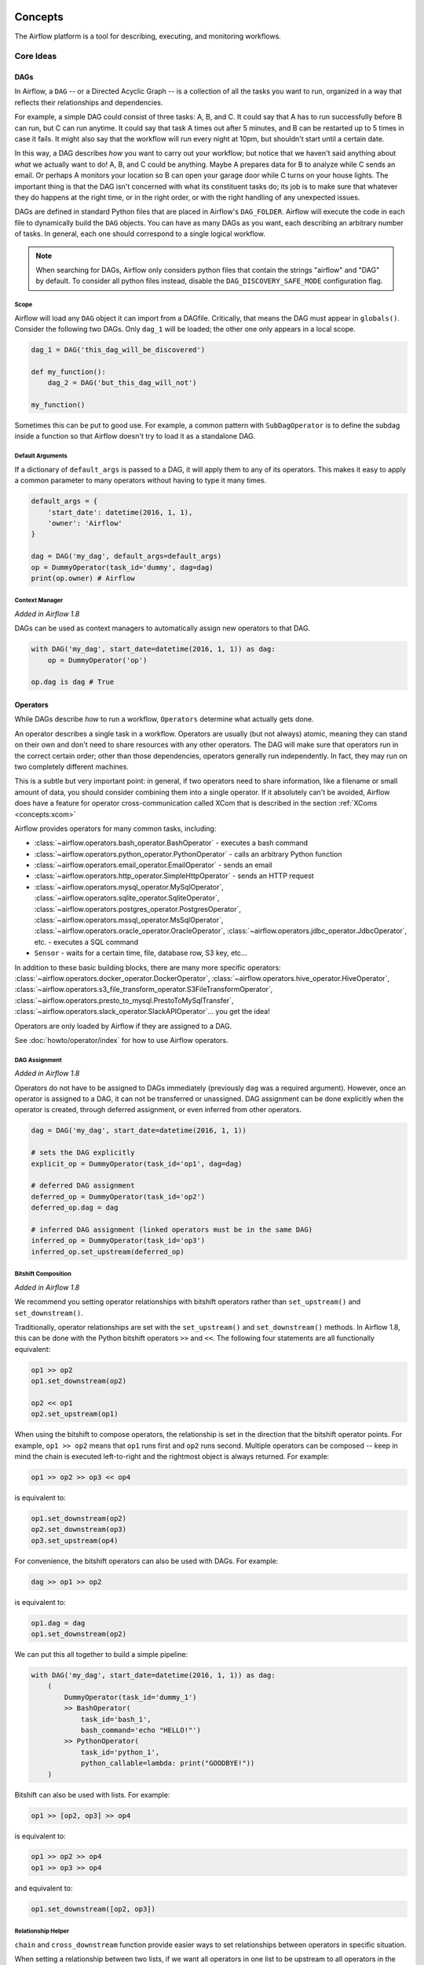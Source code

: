  .. Licensed to the Apache Software Foundation (ASF) under one
    or more contributor license agreements.  See the NOTICE file
    distributed with this work for additional information
    regarding copyright ownership.  The ASF licenses this file
    to you under the Apache License, Version 2.0 (the
    "License"); you may not use this file except in compliance
    with the License.  You may obtain a copy of the License at

 ..   http://www.apache.org/licenses/LICENSE-2.0

 .. Unless required by applicable law or agreed to in writing,
    software distributed under the License is distributed on an
    "AS IS" BASIS, WITHOUT WARRANTIES OR CONDITIONS OF ANY
    KIND, either express or implied.  See the License for the
    specific language governing permissions and limitations
    under the License.



Concepts
########

The Airflow platform is a tool for describing, executing, and monitoring
workflows.

Core Ideas
''''''''''

DAGs
====

In Airflow, a ``DAG`` -- or a Directed Acyclic Graph -- is a collection of all
the tasks you want to run, organized in a way that reflects their relationships
and dependencies.

For example, a simple DAG could consist of three tasks: A, B, and C. It could
say that A has to run successfully before B can run, but C can run anytime. It
could say that task A times out after 5 minutes, and B can be restarted up to 5
times in case it fails. It might also say that the workflow will run every night
at 10pm, but shouldn't start until a certain date.

In this way, a DAG describes *how* you want to carry out your workflow; but
notice that we haven't said anything about *what* we actually want to do! A, B,
and C could be anything. Maybe A prepares data for B to analyze while C sends an
email. Or perhaps A monitors your location so B can open your garage door while
C turns on your house lights. The important thing is that the DAG isn't
concerned with what its constituent tasks do; its job is to make sure that
whatever they do happens at the right time, or in the right order, or with the
right handling of any unexpected issues.

DAGs are defined in standard Python files that are placed in Airflow's
``DAG_FOLDER``. Airflow will execute the code in each file to dynamically build
the ``DAG`` objects. You can have as many DAGs as you want, each describing an
arbitrary number of tasks. In general, each one should correspond to a single
logical workflow.

.. note:: When searching for DAGs, Airflow only considers python files
   that contain the strings "airflow" and "DAG" by default. To consider
   all python files instead, disable the ``DAG_DISCOVERY_SAFE_MODE``
   configuration flag.

Scope
-----

Airflow will load any ``DAG`` object it can import from a DAGfile. Critically,
that means the DAG must appear in ``globals()``. Consider the following two
DAGs. Only ``dag_1`` will be loaded; the other one only appears in a local
scope.

.. code:: python

    dag_1 = DAG('this_dag_will_be_discovered')

    def my_function():
        dag_2 = DAG('but_this_dag_will_not')

    my_function()

Sometimes this can be put to good use. For example, a common pattern with
``SubDagOperator`` is to define the subdag inside a function so that Airflow
doesn't try to load it as a standalone DAG.

.. _default-args:

Default Arguments
-----------------

If a dictionary of ``default_args`` is passed to a DAG, it will apply them to
any of its operators. This makes it easy to apply a common parameter to many operators without having to type it many times.

.. code:: python

    default_args = {
        'start_date': datetime(2016, 1, 1),
        'owner': 'Airflow'
    }

    dag = DAG('my_dag', default_args=default_args)
    op = DummyOperator(task_id='dummy', dag=dag)
    print(op.owner) # Airflow

Context Manager
---------------

*Added in Airflow 1.8*

DAGs can be used as context managers to automatically assign new operators to that DAG.

.. code:: python

    with DAG('my_dag', start_date=datetime(2016, 1, 1)) as dag:
        op = DummyOperator('op')

    op.dag is dag # True

.. _concepts-operators:

Operators
=========

While DAGs describe *how* to run a workflow, ``Operators`` determine what
actually gets done.

An operator describes a single task in a workflow. Operators are usually (but
not always) atomic, meaning they can stand on their own and don't need to share
resources with any other operators. The DAG will make sure that operators run in
the correct certain order; other than those dependencies, operators generally
run independently. In fact, they may run on two completely different machines.

This is a subtle but very important point: in general, if two operators need to
share information, like a filename or small amount of data, you should consider
combining them into a single operator. If it absolutely can't be avoided,
Airflow does have a feature for operator cross-communication called XCom that is
described in the section :ref:`XComs <concepts:xcom>`

Airflow provides operators for many common tasks, including:

- :class:`~airflow.operators.bash_operator.BashOperator` - executes a bash command
- :class:`~airflow.operators.python_operator.PythonOperator` - calls an arbitrary Python function
- :class:`~airflow.operators.email_operator.EmailOperator` - sends an email
- :class:`~airflow.operators.http_operator.SimpleHttpOperator` - sends an HTTP request
- :class:`~airflow.operators.mysql_operator.MySqlOperator`,
  :class:`~airflow.operators.sqlite_operator.SqliteOperator`,
  :class:`~airflow.operators.postgres_operator.PostgresOperator`,
  :class:`~airflow.operators.mssql_operator.MsSqlOperator`,
  :class:`~airflow.operators.oracle_operator.OracleOperator`,
  :class:`~airflow.operators.jdbc_operator.JdbcOperator`, etc. - executes a SQL command
- ``Sensor`` - waits for a certain time, file, database row, S3 key, etc...

In addition to these basic building blocks, there are many more specific
operators: :class:`~airflow.operators.docker_operator.DockerOperator`,
:class:`~airflow.operators.hive_operator.HiveOperator`, :class:`~airflow.operators.s3_file_transform_operator.S3FileTransformOperator`,
:class:`~airflow.operators.presto_to_mysql.PrestoToMySqlTransfer`,
:class:`~airflow.operators.slack_operator.SlackAPIOperator`... you get the idea!

Operators are only loaded by Airflow if they are assigned to a DAG.

See :doc:`howto/operator/index` for how to use Airflow operators.

DAG Assignment
--------------

*Added in Airflow 1.8*

Operators do not have to be assigned to DAGs immediately (previously ``dag`` was
a required argument). However, once an operator is assigned to a DAG, it can not
be transferred or unassigned. DAG assignment can be done explicitly when the
operator is created, through deferred assignment, or even inferred from other
operators.

.. code:: python

    dag = DAG('my_dag', start_date=datetime(2016, 1, 1))

    # sets the DAG explicitly
    explicit_op = DummyOperator(task_id='op1', dag=dag)

    # deferred DAG assignment
    deferred_op = DummyOperator(task_id='op2')
    deferred_op.dag = dag

    # inferred DAG assignment (linked operators must be in the same DAG)
    inferred_op = DummyOperator(task_id='op3')
    inferred_op.set_upstream(deferred_op)


Bitshift Composition
--------------------

*Added in Airflow 1.8*

We recommend you setting operator relationships with bitshift operators rather than ``set_upstream()``
and ``set_downstream()``.

Traditionally, operator relationships are set with the ``set_upstream()`` and
``set_downstream()`` methods. In Airflow 1.8, this can be done with the Python
bitshift operators ``>>`` and ``<<``. The following four statements are all
functionally equivalent:

.. code:: python

    op1 >> op2
    op1.set_downstream(op2)

    op2 << op1
    op2.set_upstream(op1)

When using the bitshift to compose operators, the relationship is set in the
direction that the bitshift operator points. For example, ``op1 >> op2`` means
that ``op1`` runs first and ``op2`` runs second. Multiple operators can be
composed -- keep in mind the chain is executed left-to-right and the rightmost
object is always returned. For example:

.. code:: python

    op1 >> op2 >> op3 << op4

is equivalent to:

.. code:: python

    op1.set_downstream(op2)
    op2.set_downstream(op3)
    op3.set_upstream(op4)

For convenience, the bitshift operators can also be used with DAGs. For example:

.. code:: python

    dag >> op1 >> op2

is equivalent to:

.. code:: python

    op1.dag = dag
    op1.set_downstream(op2)

We can put this all together to build a simple pipeline:

.. code:: python

    with DAG('my_dag', start_date=datetime(2016, 1, 1)) as dag:
        (
            DummyOperator(task_id='dummy_1')
            >> BashOperator(
                task_id='bash_1',
                bash_command='echo "HELLO!"')
            >> PythonOperator(
                task_id='python_1',
                python_callable=lambda: print("GOODBYE!"))
        )

Bitshift can also be used with lists. For example:

.. code:: python

    op1 >> [op2, op3] >> op4

is equivalent to:

.. code:: python

    op1 >> op2 >> op4
    op1 >> op3 >> op4

and equivalent to:

.. code:: python

    op1.set_downstream([op2, op3])


Relationship Helper
--------------------

``chain`` and ``cross_downstream`` function provide easier ways to set relationships
between operators in specific situation.

When setting a relationship between two lists,
if we want all operators in one list to be upstream to all operators in the other,
we cannot use a single bitshift composition. Instead we have to split one of the lists:

.. code:: python

    [op1, op2, op3] >> op4
    [op1, op2, op3] >> op5
    [op1, op2, op3] >> op6

``cross_downstream`` could handle list relationships easier.

.. code:: python

    cross_downstream([op1, op2, op3], [op4, op5, op6])

When setting single direction relationships to many operators, we could
concat them with bitshift composition.

.. code:: python

    op1 >> op2 >> op3 >> op4 >> op5

This can be accomplished using ``chain``

.. code:: python

    chain(op1, op2, op3, op4, op5)

even without operator's name

.. code:: python

    chain([DummyOperator(task_id='op' + i, dag=dag) for i in range(1, 6)])

``chain`` can handle a list of operators

.. code:: python

    chain(op1, [op2, op3], op4)

is equivalent to:

.. code:: python

    op1 >> [op2, op3] >> op4

When ``chain`` sets relationships between two lists of operators, they must have the same size.

.. code:: python

    chain(op1, [op2, op3], [op4, op5], op6)

is equivalent to:

.. code:: python

    op1 >> [op2, op3]
    op2 >> op4
    op3 >> op5
    [op4, op5] >> op6


Tasks
=====

Once an operator is instantiated, it is referred to as a "task". The
instantiation defines specific values when calling the abstract operator, and
the parameterized task becomes a node in a DAG.

Task Instances
==============

A task instance represents a specific run of a task and is characterized as the
combination of a DAG, a task, and a point in time. Task instances also have an
indicative state, which could be "running", "success", "failed", "skipped", "up
for retry", etc.

Task Lifecycle
==============

A task goes through various stages from start to completion. In the Airflow UI
(graph and tree views), these stages are displayed by a color representing each
stage:

.. image:: img/task_stages.png

The complete lifecycle of the task looks like this:

.. image:: img/task_lifecycle_diagram.png

The happy flow consists of the following stages:

1. No status (scheduler created empty task instance)
2. Scheduled (scheduler determined task instance needs to run)
3. Queued (scheduler sent task to executor to run on the queue)
4. Running (worker picked up a task and is now running it)
5. Success (task completed)

There is also visual difference between scheduled and manually triggered
DAGs/tasks:

.. image:: img/task_manual_vs_scheduled.png

The DAGs/tasks with a black border are scheduled runs, whereas the non-bordered
DAGs/tasks are manually triggered, i.e. by ``airflow trigger_dag``.

Workflows
=========

You're now familiar with the core building blocks of Airflow.
Some of the concepts may sound very similar, but the vocabulary can
be conceptualized like this:

- DAG: a description of the order in which work should take place
- Operator: a class that acts as a template for carrying out some work
- Task: a parameterized instance of an operator
- Task Instance: a task that 1) has been assigned to a DAG and 2) has a
  state associated with a specific run of the DAG

By combining ``DAGs`` and ``Operators`` to create ``TaskInstances``, you can
build complex workflows.

Additional Functionality
''''''''''''''''''''''''

In addition to the core Airflow objects, there are a number of more complex
features that enable behaviors like limiting simultaneous access to resources,
cross-communication, conditional execution, and more.

Hooks
=====

Hooks are interfaces to external platforms and databases like Hive, S3,
MySQL, Postgres, HDFS, and Pig. Hooks implement a common interface when
possible, and act as a building block for operators. They also use
the ``airflow.models.connection.Connection`` model to retrieve hostnames
and authentication information. Hooks keep authentication code and
information out of pipelines, centralized in the metadata database.

Hooks are also very useful on their own to use in Python scripts,
Airflow airflow.operators.PythonOperator, and in interactive environments
like iPython or Jupyter Notebook.

Pools
=====

Some systems can get overwhelmed when too many processes hit them at the same
time. Airflow pools can be used to **limit the execution parallelism** on
arbitrary sets of tasks. The list of pools is managed in the UI
(``Menu -> Admin -> Pools``) by giving the pools a name and assigning
it a number of worker slots. Tasks can then be associated with
one of the existing pools by using the ``pool`` parameter when
creating tasks (i.e., instantiating operators).

.. code:: python

    aggregate_db_message_job = BashOperator(
        task_id='aggregate_db_message_job',
        execution_timeout=timedelta(hours=3),
        pool='ep_data_pipeline_db_msg_agg',
        bash_command=aggregate_db_message_job_cmd,
        dag=dag)
    aggregate_db_message_job.set_upstream(wait_for_empty_queue)

The ``pool`` parameter can
be used in conjunction with ``priority_weight`` to define priorities
in the queue, and which tasks get executed first as slots open up in the
pool. The default ``priority_weight`` is ``1``, and can be bumped to any
number. When sorting the queue to evaluate which task should be executed
next, we use the ``priority_weight``, summed up with all of the
``priority_weight`` values from tasks downstream from this task. You can
use this to bump a specific important task and the whole path to that task
gets prioritized accordingly.

Tasks will be scheduled as usual while the slots fill up. Once capacity is
reached, runnable tasks get queued and their state will show as such in the
UI. As slots free up, queued tasks start running based on the
``priority_weight`` (of the task and its descendants).

Note that if tasks are not given a pool, they are assigned to a default
pool ``default_pool``.  ``default_pool`` is initialized with 128 slots and
can changed through the UI or CLI (though it cannot be removed).

.. _concepts-connections:

Connections
===========

The connection information to external systems is stored in the Airflow
metadata database and managed in the UI (``Menu -> Admin -> Connections``).
A ``conn_id`` is defined there and hostname / login / password / schema
information attached to it. Airflow pipelines can simply refer to the
centrally managed ``conn_id`` without having to hard code any of this
information anywhere.

Many connections with the same ``conn_id`` can be defined and when that
is the case, and when the **hooks** uses the ``get_connection`` method
from ``BaseHook``, Airflow will choose one connection randomly, allowing
for some basic load balancing and fault tolerance when used in conjunction
with retries.

Airflow also has the ability to reference connections via environment
variables from the operating system. Then connection parameters must
be saved in URI format.

If connections with the same ``conn_id`` are defined in both Airflow metadata
database and environment variables, only the one in environment variables
will be referenced by Airflow (for example, given ``conn_id``
``postgres_master``, Airflow will search for ``AIRFLOW_CONN_POSTGRES_MASTER``
in environment variables first and directly reference it if found,
before it starts to search in metadata database).

Many hooks have a default ``conn_id``, where operators using that hook do not
need to supply an explicit connection ID. For example, the default
``conn_id`` for the :class:`~airflow.hooks.postgres_hook.PostgresHook` is
``postgres_default``.

See :doc:`howto/connection/index` for how to create and manage connections.

Queues
======

When using the CeleryExecutor, the Celery queues that tasks are sent to
can be specified. ``queue`` is an attribute of BaseOperator, so any
task can be assigned to any queue. The default queue for the environment
is defined in the ``airflow.cfg``'s ``celery -> default_queue``. This defines
the queue that tasks get assigned to when not specified, as well as which
queue Airflow workers listen to when started.

Workers can listen to one or multiple queues of tasks. When a worker is
started (using the command ``airflow worker``), a set of comma-delimited
queue names can be specified (e.g. ``airflow worker -q spark``). This worker
will then only pick up tasks wired to the specified queue(s).

This can be useful if you need specialized workers, either from a
resource perspective (for say very lightweight tasks where one worker
could take thousands of tasks without a problem), or from an environment
perspective (you want a worker running from within the Spark cluster
itself because it needs a very specific environment and security rights).

.. _concepts:xcom:

XComs
=====

XComs let tasks exchange messages, allowing more nuanced forms of control and
shared state. The name is an abbreviation of "cross-communication". XComs are
principally defined by a key, value, and timestamp, but also track attributes
like the task/DAG that created the XCom and when it should become visible. Any
object that can be pickled can be used as an XCom value, so users should make
sure to use objects of appropriate size.

XComs can be "pushed" (sent) or "pulled" (received). When a task pushes an
XCom, it makes it generally available to other tasks. Tasks can push XComs at
any time by calling the ``xcom_push()`` method. In addition, if a task returns
a value (either from its Operator's ``execute()`` method, or from a
PythonOperator's ``python_callable`` function), then an XCom containing that
value is automatically pushed.

Tasks call ``xcom_pull()`` to retrieve XComs, optionally applying filters
based on criteria like ``key``, source ``task_ids``, and source ``dag_id``. By
default, ``xcom_pull()`` filters for the keys that are automatically given to
XComs when they are pushed by being returned from execute functions (as
opposed to XComs that are pushed manually).

If ``xcom_pull`` is passed a single string for ``task_ids``, then the most
recent XCom value from that task is returned; if a list of ``task_ids`` is
passed, then a corresponding list of XCom values is returned.

.. code:: python

    # inside a PythonOperator called 'pushing_task'
    def push_function():
        return value

    # inside another PythonOperator where provide_context=True
    def pull_function(**context):
        value = context['task_instance'].xcom_pull(task_ids='pushing_task')

It is also possible to pull XCom directly in a template, here's an example
of what this may look like:

.. code:: jinja

    SELECT * FROM {{ task_instance.xcom_pull(task_ids='foo', key='table_name') }}

Note that XComs are similar to `Variables`_, but are specifically designed
for inter-task communication rather than global settings.

.. _concepts:variables:

Variables
=========

Variables are a generic way to store and retrieve arbitrary content or
settings as a simple key value store within Airflow. Variables can be
listed, created, updated and deleted from the UI (``Admin -> Variables``),
code or CLI. In addition, json settings files can be bulk uploaded through
the UI. While your pipeline code definition and most of your constants
and variables should be defined in code and stored in source control,
it can be useful to have some variables or configuration items
accessible and modifiable through the UI.


.. code:: python

    from airflow.models import Variable
    foo = Variable.get("foo")
    bar = Variable.get("bar", deserialize_json=True)
    baz = Variable.get("baz", default_var=None)

The second call assumes ``json`` content and will be deserialized into
``bar``. Note that ``Variable`` is a sqlalchemy model and can be used
as such. The third call uses the ``default_var`` parameter with the value
``None``, which either returns an existing value or ``None`` if the variable
isn't defined. The get function will throw a ``KeyError`` if the variable
doesn't exist and no default is provided.

You can use a variable from a jinja template with the syntax :

.. code:: bash

    echo {{ var.value.<variable_name> }}

or if you need to deserialize a json object from the variable :

.. code:: bash

    echo {{ var.json.<variable_name> }}


Branching
=========

Sometimes you need a workflow to branch, or only go down a certain path
based on an arbitrary condition which is typically related to something
that happened in an upstream task. One way to do this is by using the
``BranchPythonOperator``.

The ``BranchPythonOperator`` is much like the PythonOperator except that it
expects a python_callable that returns a task_id (or list of task_ids). The
task_id returned is followed, and all of the other paths are skipped.
The task_id returned by the Python function has to be referencing a task
directly downstream from the BranchPythonOperator task.

Note that using tasks with ``depends_on_past=True`` downstream from
``BranchPythonOperator`` is logically unsound as ``skipped`` status
will invariably lead to block tasks that depend on their past successes.
``skipped`` states propagates where all directly upstream tasks are
``skipped``.

If you want to skip some tasks, keep in mind that you can't have an empty
path, if so make a dummy task.

like this, the dummy task "branch_false" is skipped

.. image:: img/branch_good.png

Not like this, where the join task is skipped

.. image:: img/branch_bad.png

The ``BranchPythonOperator`` can also be used with XComs allowing branching
context to dynamically decide what branch to follow based on previous tasks.
For example:

.. code:: python

  def branch_func(**kwargs):
      ti = kwargs['ti']
      xcom_value = int(ti.xcom_pull(task_ids='start_task'))
      if xcom_value >= 5:
          return 'continue_task'
      else:
          return 'stop_task'

  start_op = BashOperator(
      task_id='start_task',
      bash_command="echo 5",
      xcom_push=True,
      dag=dag)

  branch_op = BranchPythonOperator(
      task_id='branch_task',
      provide_context=True,
      python_callable=branch_func,
      dag=dag)

  continue_op = DummyOperator(task_id='continue_task', dag=dag)
  stop_op = DummyOperator(task_id='stop_task', dag=dag)

  start_op >> branch_op >> [continue_op, stop_op]

If you wish to implement your own operators with branching functionality, you
can inherit from :class:`~airflow.operators.branch_operator.BaseBranchOperator`,
which behaves similarly to ``BranchPythonOperator`` but expects you to provide
an implementation of the method ``choose_branch``. As with the callable for
``BranchPythonOperator``, this method should return the ID of a downstream task,
or a list of task IDs, which will be run, and all others will be skipped.

.. code:: python

  class MyBranchOperator(BaseBranchOperator):
      def choose_branch(self, context):
          """
          Run an extra branch on the first day of the month
          """
          if context['execution_date'].day == 1:
              return ['daily_task_id', 'monthly_task_id']
          else:
              return 'daily_task_id'


SubDAGs
=======

SubDAGs are perfect for repeating patterns. Defining a function that returns a
DAG object is a nice design pattern when using Airflow.

Airbnb uses the *stage-check-exchange* pattern when loading data. Data is staged
in a temporary table, after which data quality checks are performed against
that table. Once the checks all pass the partition is moved into the production
table.

As another example, consider the following DAG:

.. image:: img/subdag_before.png

We can combine all of the parallel ``task-*`` operators into a single SubDAG,
so that the resulting DAG resembles the following:

.. image:: img/subdag_after.png

Note that SubDAG operators should contain a factory method that returns a DAG
object. This will prevent the SubDAG from being treated like a separate DAG in
the main UI. For example:

.. code:: python

  #dags/subdag.py
  from airflow.models import DAG
  from airflow.operators.dummy_operator import DummyOperator


  # Dag is returned by a factory method
  def sub_dag(parent_dag_name, child_dag_name, start_date, schedule_interval):
    dag = DAG(
      '%s.%s' % (parent_dag_name, child_dag_name),
      schedule_interval=schedule_interval,
      start_date=start_date,
    )

    dummy_operator = DummyOperator(
      task_id='dummy_task',
      dag=dag,
    )

    return dag

This SubDAG can then be referenced in your main DAG file:

.. code:: python

  # main_dag.py
  from datetime import datetime, timedelta
  from airflow.models import DAG
  from airflow.operators.subdag_operator import SubDagOperator
  from dags.subdag import sub_dag


  PARENT_DAG_NAME = 'parent_dag'
  CHILD_DAG_NAME = 'child_dag'

  main_dag = DAG(
    dag_id=PARENT_DAG_NAME,
    schedule_interval=timedelta(hours=1),
    start_date=datetime(2016, 1, 1)
  )

  sub_dag = SubDagOperator(
    subdag=sub_dag(PARENT_DAG_NAME, CHILD_DAG_NAME, main_dag.start_date,
                   main_dag.schedule_interval),
    task_id=CHILD_DAG_NAME,
    dag=main_dag,
  )

You can zoom into a SubDagOperator from the graph view of the main DAG to show
the tasks contained within the SubDAG:

.. image:: img/subdag_zoom.png

Some other tips when using SubDAGs:

-  by convention, a SubDAG's ``dag_id`` should be prefixed by its parent and
   a dot. As in ``parent.child``
-  share arguments between the main DAG and the SubDAG by passing arguments to
   the SubDAG operator (as demonstrated above)
-  SubDAGs must have a schedule and be enabled. If the SubDAG's schedule is
   set to ``None`` or ``@once``, the SubDAG will succeed without having done
   anything
-  clearing a SubDagOperator also clears the state of the tasks within
-  marking success on a SubDagOperator does not affect the state of the tasks
   within
-  refrain from using ``depends_on_past=True`` in tasks within the SubDAG as
   this can be confusing
-  it is possible to specify an executor for the SubDAG. It is common to use
   the SequentialExecutor if you want to run the SubDAG in-process and
   effectively limit its parallelism to one. Using LocalExecutor can be
   problematic as it may over-subscribe your worker, running multiple tasks in
   a single slot

See ``airflow/example_dags`` for a demonstration.

SLAs
====

Service Level Agreements, or time by which a task or DAG should have
succeeded, can be set at a task level as a ``timedelta``. If
one or many instances have not succeeded by that time, an alert email is sent
detailing the list of tasks that missed their SLA. The event is also recorded
in the database and made available in the web UI under ``Browse->SLA Misses``
where events can be analyzed and documented.

SLAs can be configured for scheduled tasks by using the ``sla`` parameter.
In addition to sending alerts to the addresses specified in a task's ``email`` parameter,
the ``sla_miss_callback`` specifies an additional ``Callable``
object to be invoked when the SLA is not met.

If you don't want to check SLAs, you can disable globally (all the DAGs) by
setting ``check_slas=False`` under ``[core]`` section in ``airflow.cfg`` file:

.. code-block:: ini

  [core]
  check_slas = False


Email Configuration
-------------------

You can configure the email that is being sent in your ``airflow.cfg``
by setting a ``subject_template`` and/or a ``html_content_template``
in the ``email`` section.

.. code::

  [email]

  email_backend = airflow.utils.email.send_email_smtp

  subject_template = /path/to/my_subject_template_file
  html_content_template = /path/to/my_html_content_template_file

To access the task's information you use `Jinja Templating <http://jinja.pocoo.org/docs/dev/>`_  in your template files.

For example a ``html_content_template`` file could look like this:

.. code::

  Try {{try_number}} out of {{max_tries + 1}}<br>
  Exception:<br>{{exception_html}}<br>
  Log: <a href="{{ti.log_url}}">Link</a><br>
  Host: {{ti.hostname}}<br>
  Log file: {{ti.log_filepath}}<br>
  Mark success: <a href="{{ti.mark_success_url}}">Link</a><br>

Trigger Rules
=============

Though the normal workflow behavior is to trigger tasks when all their
directly upstream tasks have succeeded, Airflow allows for more complex
dependency settings.

All operators have a ``trigger_rule`` argument which defines the rule by which
the generated task get triggered. The default value for ``trigger_rule`` is
``all_success`` and can be defined as "trigger this task when all directly
upstream tasks have succeeded". All other rules described here are based
on direct parent tasks and are values that can be passed to any operator
while creating tasks:

* ``all_success``: (default) all parents have succeeded
* ``all_failed``: all parents are in a ``failed`` or ``upstream_failed`` state
* ``all_done``: all parents are done with their execution
* ``one_failed``: fires as soon as at least one parent has failed, it does not wait for all parents to be done
* ``one_success``: fires as soon as at least one parent succeeds, it does not wait for all parents to be done
* ``none_failed``: all parents have not failed (``failed`` or ``upstream_failed``) i.e. all parents have succeeded or been skipped
* ``none_skipped``: no parent is in a ``skipped`` state, i.e. all parents are in a ``success``, ``failed``, or ``upstream_failed`` state
* ``dummy``: dependencies are just for show, trigger at will

Note that these can be used in conjunction with ``depends_on_past`` (boolean)
that, when set to ``True``, keeps a task from getting triggered if the
previous schedule for the task hasn't succeeded.

One must be aware of the interaction between trigger rules and skipped tasks
in schedule level. Skipped tasks will cascade through trigger rules
``all_success`` and ``all_failed`` but not ``all_done``, ``one_failed``, ``one_success``,
``none_failed``, ``none_skipped`` and ``dummy``.

For example, consider the following DAG:

.. code:: python

  #dags/branch_without_trigger.py
  import datetime as dt

  from airflow.models import DAG
  from airflow.operators.dummy_operator import DummyOperator
  from airflow.operators.python_operator import BranchPythonOperator

  dag = DAG(
      dag_id='branch_without_trigger',
      schedule_interval='@once',
      start_date=dt.datetime(2019, 2, 28)
  )

  run_this_first = DummyOperator(task_id='run_this_first', dag=dag)
  branching = BranchPythonOperator(
      task_id='branching', dag=dag,
      python_callable=lambda: 'branch_a'
  )

  branch_a = DummyOperator(task_id='branch_a', dag=dag)
  follow_branch_a = DummyOperator(task_id='follow_branch_a', dag=dag)

  branch_false = DummyOperator(task_id='branch_false', dag=dag)

  join = DummyOperator(task_id='join', dag=dag)

  run_this_first >> branching
  branching >> branch_a >> follow_branch_a >> join
  branching >> branch_false >> join

In the case of this DAG, ``join`` is downstream of ``follow_branch_a``
and ``branch_false``. The ``join`` task will show up as skipped
because its ``trigger_rule`` is set to ``all_success`` by default and
skipped tasks will cascade through ``all_success``.

.. image:: img/branch_without_trigger.png

By setting ``trigger_rule`` to ``none_failed`` in ``join`` task,

.. code:: python

  #dags/branch_with_trigger.py
  ...
  join = DummyOperator(task_id='join', dag=dag, trigger_rule='none_failed')
  ...

The ``join`` task will be triggered as soon as
``branch_false`` has been skipped (a valid completion state) and
``follow_branch_a`` has succeeded. Because skipped tasks **will not**
cascade through ``none_failed``.

.. image:: img/branch_with_trigger.png

Latest Run Only
===============

Standard workflow behavior involves running a series of tasks for a
particular date/time range. Some workflows, however, perform tasks that
are independent of run time but need to be run on a schedule, much like a
standard cron job. In these cases, backfills or running jobs missed during
a pause just wastes CPU cycles.

For situations like this, you can use the ``LatestOnlyOperator`` to skip
tasks that are not being run during the most recent scheduled run for a
DAG. The ``LatestOnlyOperator`` skips all downstream tasks, if the time
right now is not between its ``execution_time`` and the next scheduled
``execution_time``.

For example, consider the following DAG:

.. code:: python

  #dags/latest_only_with_trigger.py
  import datetime as dt

  from airflow.models import DAG
  from airflow.operators.dummy_operator import DummyOperator
  from airflow.operators.latest_only_operator import LatestOnlyOperator
  from airflow.utils.trigger_rule import TriggerRule


  dag = DAG(
      dag_id='latest_only_with_trigger',
      schedule_interval=dt.timedelta(hours=1),
      start_date=dt.datetime(2019, 2, 28),
  )

  latest_only = LatestOnlyOperator(task_id='latest_only', dag=dag)

  task1 = DummyOperator(task_id='task1', dag=dag)
  task1.set_upstream(latest_only)

  task2 = DummyOperator(task_id='task2', dag=dag)

  task3 = DummyOperator(task_id='task3', dag=dag)
  task3.set_upstream([task1, task2])

  task4 = DummyOperator(task_id='task4', dag=dag,
                        trigger_rule=TriggerRule.ALL_DONE)
  task4.set_upstream([task1, task2])

In the case of this DAG, the ``latest_only`` task will show up as skipped
for all runs except the latest run. ``task1`` is directly downstream of
``latest_only`` and will also skip for all runs except the latest.
``task2`` is entirely independent of ``latest_only`` and will run in all
scheduled periods. ``task3`` is downstream of ``task1`` and ``task2`` and
because of the default ``trigger_rule`` being ``all_success`` will receive
a cascaded skip from ``task1``. ``task4`` is downstream of ``task1`` and
``task2``. It will be first skipped directly by ``LatestOnlyOperator``,
even its ``trigger_rule`` is set to ``all_done``.

.. image:: img/latest_only_with_trigger.png


Zombies & Undeads
=================

Task instances die all the time, usually as part of their normal life cycle,
but sometimes unexpectedly.

Zombie tasks are characterized by the absence
of an heartbeat (emitted by the job periodically) and a ``running`` status
in the database. They can occur when a worker node can't reach the database,
when Airflow processes are killed externally, or when a node gets rebooted
for instance. Zombie killing is performed periodically by the scheduler's
process.

Undead processes are characterized by the existence of a process and a matching
heartbeat, but Airflow isn't aware of this task as ``running`` in the database.
This mismatch typically occurs as the state of the database is altered,
most likely by deleting rows in the "Task Instances" view in the UI.
Tasks are instructed to verify their state as part of the heartbeat routine,
and terminate themselves upon figuring out that they are in this "undead"
state.


Cluster Policy
==============

Your local Airflow settings file can define a ``policy`` function that
has the ability to mutate task attributes based on other task or DAG
attributes. It receives a single argument as a reference to task objects,
and is expected to alter its attributes.

For example, this function could apply a specific queue property when
using a specific operator, or enforce a task timeout policy, making sure
that no tasks run for more than 48 hours. Here's an example of what this
may look like inside your ``airflow_settings.py``:


.. code:: python

    def policy(task):
        if task.__class__.__name__ == 'HivePartitionSensor':
            task.queue = "sensor_queue"
        if task.timeout > timedelta(hours=48):
            task.timeout = timedelta(hours=48)


Documentation & Notes
=====================

It's possible to add documentation or notes to your DAGs & task objects that
become visible in the web interface ("Graph View" for DAGs, "Task Details" for
tasks). There are a set of special task attributes that get rendered as rich
content if defined:

==========  ================
attribute   rendered to
==========  ================
doc         monospace
doc_json    json
doc_yaml    yaml
doc_md      markdown
doc_rst     reStructuredText
==========  ================

Please note that for DAGs, doc_md is the only attribute interpreted.

This is especially useful if your tasks are built dynamically from
configuration files, it allows you to expose the configuration that led
to the related tasks in Airflow.

.. code:: python

    """
    ### My great DAG
    """

    dag = DAG('my_dag', default_args=default_args)
    dag.doc_md = __doc__

    t = BashOperator("foo", dag=dag)
    t.doc_md = """\
    #Title"
    Here's a [url](www.airbnb.com)
    """

This content will get rendered as markdown respectively in the "Graph View" and
"Task Details" pages.

.. _jinja-templating:

Jinja Templating
================

Airflow leverages the power of
`Jinja Templating <http://jinja.pocoo.org/docs/dev/>`_ and this can be a
powerful tool to use in combination with macros (see the :doc:`macros` section).

For example, say you want to pass the execution date as an environment variable
to a Bash script using the ``BashOperator``.

.. code:: python

  # The execution date as YYYY-MM-DD
  date = "{{ ds }}"
  t = BashOperator(
      task_id='test_env',
      bash_command='/tmp/test.sh ',
      dag=dag,
      env={'EXECUTION_DATE': date})

Here, ``{{ ds }}`` is a macro, and because the ``env`` parameter of the
``BashOperator`` is templated with Jinja, the execution date will be available
as an environment variable named ``EXECUTION_DATE`` in your Bash script.

You can use Jinja templating with every parameter that is marked as "templated"
in the documentation. Template substitution occurs just before the pre_execute
function of your operator is called.

You can also use Jinja templating with nested fields, as long as these nested fields
are marked as templated in the structure they belong to: fields registered in
``template_fields`` property will be submitted to template substitution, like the
``path`` field in the example below:

.. code:: python

  class MyDataReader:
    template_fields = ['path']

    def __init__(self, my_path):
      self.path = my_path

    # [additional code here...]

  t = PythonOperator(
      task_id='transform_data',
      python_callable=transform_data
      op_args=[
        MyDataReader('/tmp/{{ ds }}/my_file')
      ],
      dag=dag)

.. note:: ``template_fields`` property can equally be a class variable or an
   instance variable.

Deep nested fields can also be substituted, as long as all intermediate fields are
marked as template fields:

.. code:: python

  class MyDataTransformer:
    template_fields = ['reader']

    def __init__(self, my_reader):
      self.reader = my_reader

    # [additional code here...]

  class MyDataReader:
    template_fields = ['path']

    def __init__(self, my_path):
      self.path = my_path

    # [additional code here...]

  t = PythonOperator(
      task_id='transform_data',
      python_callable=transform_data
      op_args=[
        MyDataTransformer(MyDataReader('/tmp/{{ ds }}/my_file'))
      ],
      dag=dag)

You can pass custom options to the Jinja ``Environment`` when creating your DAG.
One common usage is to avoid Jinja from dropping a trailing newline from a
template string:

.. code:: python

  my_dag = DAG(dag_id='my-dag',
               jinja_environment_kwargs={
                    'keep_trailing_newline': True,
                    # some other jinja2 Environment options here
               })

See `Jinja documentation <https://jinja.palletsprojects.com/en/master/api/#jinja2.Environment>`_
to find all available options.

Packaged DAGs
'''''''''''''
While often you will specify DAGs in a single ``.py`` file it might sometimes
be required to combine a DAG and its dependencies. For example, you might want
to combine several DAGs together to version them together or you might want
to manage them together or you might need an extra module that is not available
by default on the system you are running Airflow on. To allow this you can create
a zip file that contains the DAG(s) in the root of the zip file and have the extra
modules unpacked in directories.

For instance you can create a zip file that looks like this:

.. code-block:: bash

    my_dag1.py
    my_dag2.py
    package1/__init__.py
    package1/functions.py

Airflow will scan the zip file and try to load ``my_dag1.py`` and ``my_dag2.py``.
It will not go into subdirectories as these are considered to be potential
packages.

In case you would like to add module dependencies to your DAG you basically would
do the same, but then it is more suitable to use a virtualenv and pip.

.. code-block:: bash

    virtualenv zip_dag
    source zip_dag/bin/activate

    mkdir zip_dag_contents
    cd zip_dag_contents

    pip install --install-option="--install-lib=$PWD" my_useful_package
    cp ~/my_dag.py .

    zip -r zip_dag.zip *

.. note:: the zip file will be inserted at the beginning of module search list
   (sys.path) and as such it will be available to any other code that resides
   within the same interpreter.

.. note:: packaged dags cannot be used with pickling turned on.

.. note:: packaged dags cannot contain dynamic libraries (eg. libz.so) these need
   to be available on the system if a module needs those. In other words only
   pure python modules can be packaged.


.airflowignore
''''''''''''''

A ``.airflowignore`` file specifies the directories or files in ``DAG_FOLDER``
that Airflow should intentionally ignore. Each line in ``.airflowignore``
specifies a regular expression pattern, and directories or files whose names
(not DAG id) match any of the patterns would be ignored (under the hood,
``re.findall()`` is used to match the pattern). Overall it works like a
``.gitignore`` file. Use the ``#`` character to indicate a comment; all
characters on a line following a ``#`` will be ignored.

``.airflowignore`` file should be put in your ``DAG_FOLDER``.
For example, you can prepare a ``.airflowignore`` file with contents

.. code::

    project_a
    tenant_[\d]


Then files like "project_a_dag_1.py", "TESTING_project_a.py", "tenant_1.py",
"project_a/dag_1.py", and "tenant_1/dag_1.py" in your ``DAG_FOLDER`` would be ignored
(If a directory's name matches any of the patterns, this directory and all its subfolders
would not be scanned by Airflow at all. This improves efficiency of DAG finding).

The scope of a ``.airflowignore`` file is the directory it is in plus all its subfolders.
You can also prepare ``.airflowignore`` file for a subfolder in ``DAG_FOLDER`` and it
would only be applicable for that subfolder.
